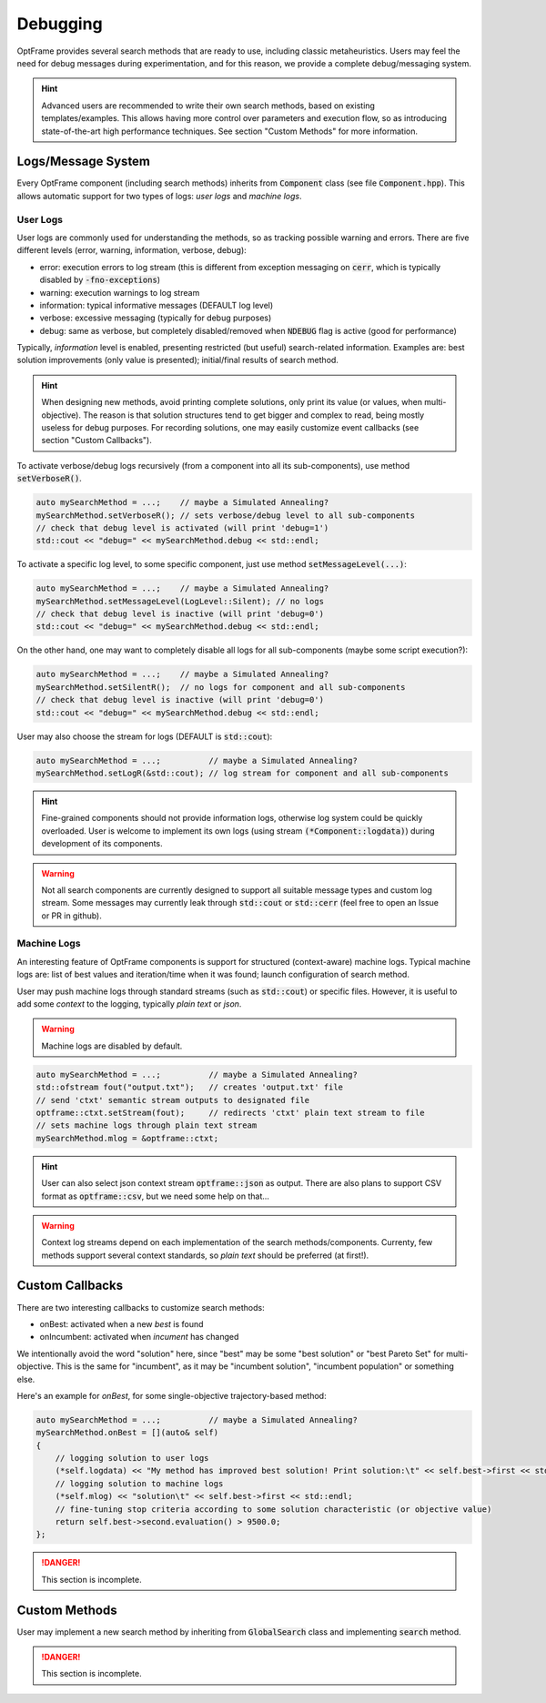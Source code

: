 Debugging
=========

OptFrame provides several search methods that are ready to use, including classic metaheuristics.
Users may feel the need for debug messages during experimentation, and for this reason, we provide a complete debug/messaging system.

.. hint::
    Advanced users are recommended to write their own search methods, based on existing templates/examples. 
    This allows having more control over parameters and execution flow, so as introducing state-of-the-art high performance techniques.
    See section "Custom Methods" for more information.

Logs/Message System
--------------------

Every OptFrame component (including search methods) inherits from :code:`Component` class (see file :code:`Component.hpp`).
This allows automatic support for two types of logs: *user logs* and *machine logs*.

User Logs
^^^^^^^^^

User logs are commonly used for understanding the methods, so as tracking possible warning and errors.
There are five different levels (error, warning, information, verbose, debug): 

- error: execution errors to log stream (this is different from exception messaging on :code:`cerr`, which is typically disabled by :code:`-fno-exceptions`)
- warning: execution warnings to log stream
- information: typical informative messages (DEFAULT log level)
- verbose: excessive messaging (typically for debug purposes)
- debug: same as verbose, but completely disabled/removed when :code:`NDEBUG` flag is active (good for performance)

Typically, *information* level is enabled, presenting restricted (but useful) search-related information.
Examples are: best solution improvements (only value is presented); initial/final results of search method.

.. hint::
    When designing new methods, avoid printing complete solutions, only print its value (or values, when multi-objective).
    The reason is that solution structures tend to get bigger and complex to read, being mostly useless for debug purposes.
    For recording solutions, one may easily customize event callbacks (see section "Custom Callbacks").

To activate verbose/debug logs recursively (from a component into all its sub-components), use method :code:`setVerboseR()`.

.. code-block:: c++

    auto mySearchMethod = ...;    // maybe a Simulated Annealing?
    mySearchMethod.setVerboseR(); // sets verbose/debug level to all sub-components
    // check that debug level is activated (will print 'debug=1')
    std::cout << "debug=" << mySearchMethod.debug << std::endl;

To activate a specific log level, to some specific component, just use method :code:`setMessageLevel(...)`:

.. code-block:: c++

    auto mySearchMethod = ...;    // maybe a Simulated Annealing?
    mySearchMethod.setMessageLevel(LogLevel::Silent); // no logs
    // check that debug level is inactive (will print 'debug=0')
    std::cout << "debug=" << mySearchMethod.debug << std::endl;

On the other hand, one may want to completely disable all logs for all sub-components (maybe some script execution?):

.. code-block:: c++

    auto mySearchMethod = ...;    // maybe a Simulated Annealing?
    mySearchMethod.setSilentR();  // no logs for component and all sub-components
    // check that debug level is inactive (will print 'debug=0')
    std::cout << "debug=" << mySearchMethod.debug << std::endl;

User may also choose the stream for logs (DEFAULT is :code:`std::cout`):

.. code-block:: c++

    auto mySearchMethod = ...;          // maybe a Simulated Annealing?
    mySearchMethod.setLogR(&std::cout); // log stream for component and all sub-components

.. hint::
    Fine-grained components should not provide information logs, otherwise log system could be quickly overloaded.
    User is welcome to implement its own logs (using stream :code:`(*Component::logdata)`) during development of its components.

.. warning::
    Not all search components are currently designed to support all suitable message types and custom log stream.
    Some messages may currently leak through :code:`std::cout` or :code:`std::cerr` (feel free to open an Issue or PR in github).


Machine Logs
^^^^^^^^^^^^

An interesting feature of OptFrame components is support for structured (context-aware) machine logs.
Typical machine logs are: list of best values and iteration/time when it was found; launch configuration of search method.

User may push machine logs through standard streams (such as :code:`std::cout`) or specific files.
However, it is useful to add some *context* to the logging, typically *plain text* or *json*.

.. warning::
    Machine logs are disabled by default.

.. code-block:: c++

    auto mySearchMethod = ...;          // maybe a Simulated Annealing?
    std::ofstream fout("output.txt");   // creates 'output.txt' file
    // send 'ctxt' semantic stream outputs to designated file
    optframe::ctxt.setStream(fout);     // redirects 'ctxt' plain text stream to file
    // sets machine logs through plain text stream
    mySearchMethod.mlog = &optframe::ctxt;

.. hint::
    User can also select json context stream :code:`optframe::json` as output.
    There are also plans to support CSV format as :code:`optframe::csv`, but we need some help on that...

.. warning::
    Context log streams depend on each implementation of the search methods/components.
    Currenty, few methods support several context standards, so *plain text* should be preferred (at first!).



Custom Callbacks
----------------

There are two interesting callbacks to customize search methods:

- onBest: activated when a new *best* is found
- onIncumbent: activated when *incument* has changed

We intentionally avoid the word "solution" here, since "best" may be some "best solution" or "best Pareto Set" for multi-objective.
This is the same for "incumbent", as it may be "incumbent solution", "incumbent population" or something else.

Here's an example for *onBest*, for some single-objective trajectory-based method:

.. code-block:: c++

    auto mySearchMethod = ...;          // maybe a Simulated Annealing?
    mySearchMethod.onBest = [](auto& self) 
    {
        // logging solution to user logs 
        (*self.logdata) << "My method has improved best solution! Print solution:\t" << self.best->first << std::endl;
        // logging solution to machine logs
        (*self.mlog) << "solution\t" << self.best->first << std::endl;
        // fine-tuning stop criteria according to some solution characteristic (or objective value)
        return self.best->second.evaluation() > 9500.0;
    };

.. danger::
    This section is incomplete.

Custom Methods 
--------------

User may implement a new search method by inheriting from :code:`GlobalSearch` class 
and implementing :code:`search` method.

.. danger::
    This section is incomplete.

